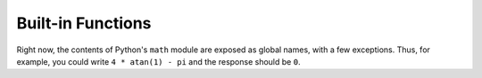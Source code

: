 Built-in Functions
===================

Right now, the contents of Python's ``math`` module are exposed as global names, with a few exceptions.
Thus, for example, you could write ``4 * atan(1) - pi`` and the response should be ``0``.


